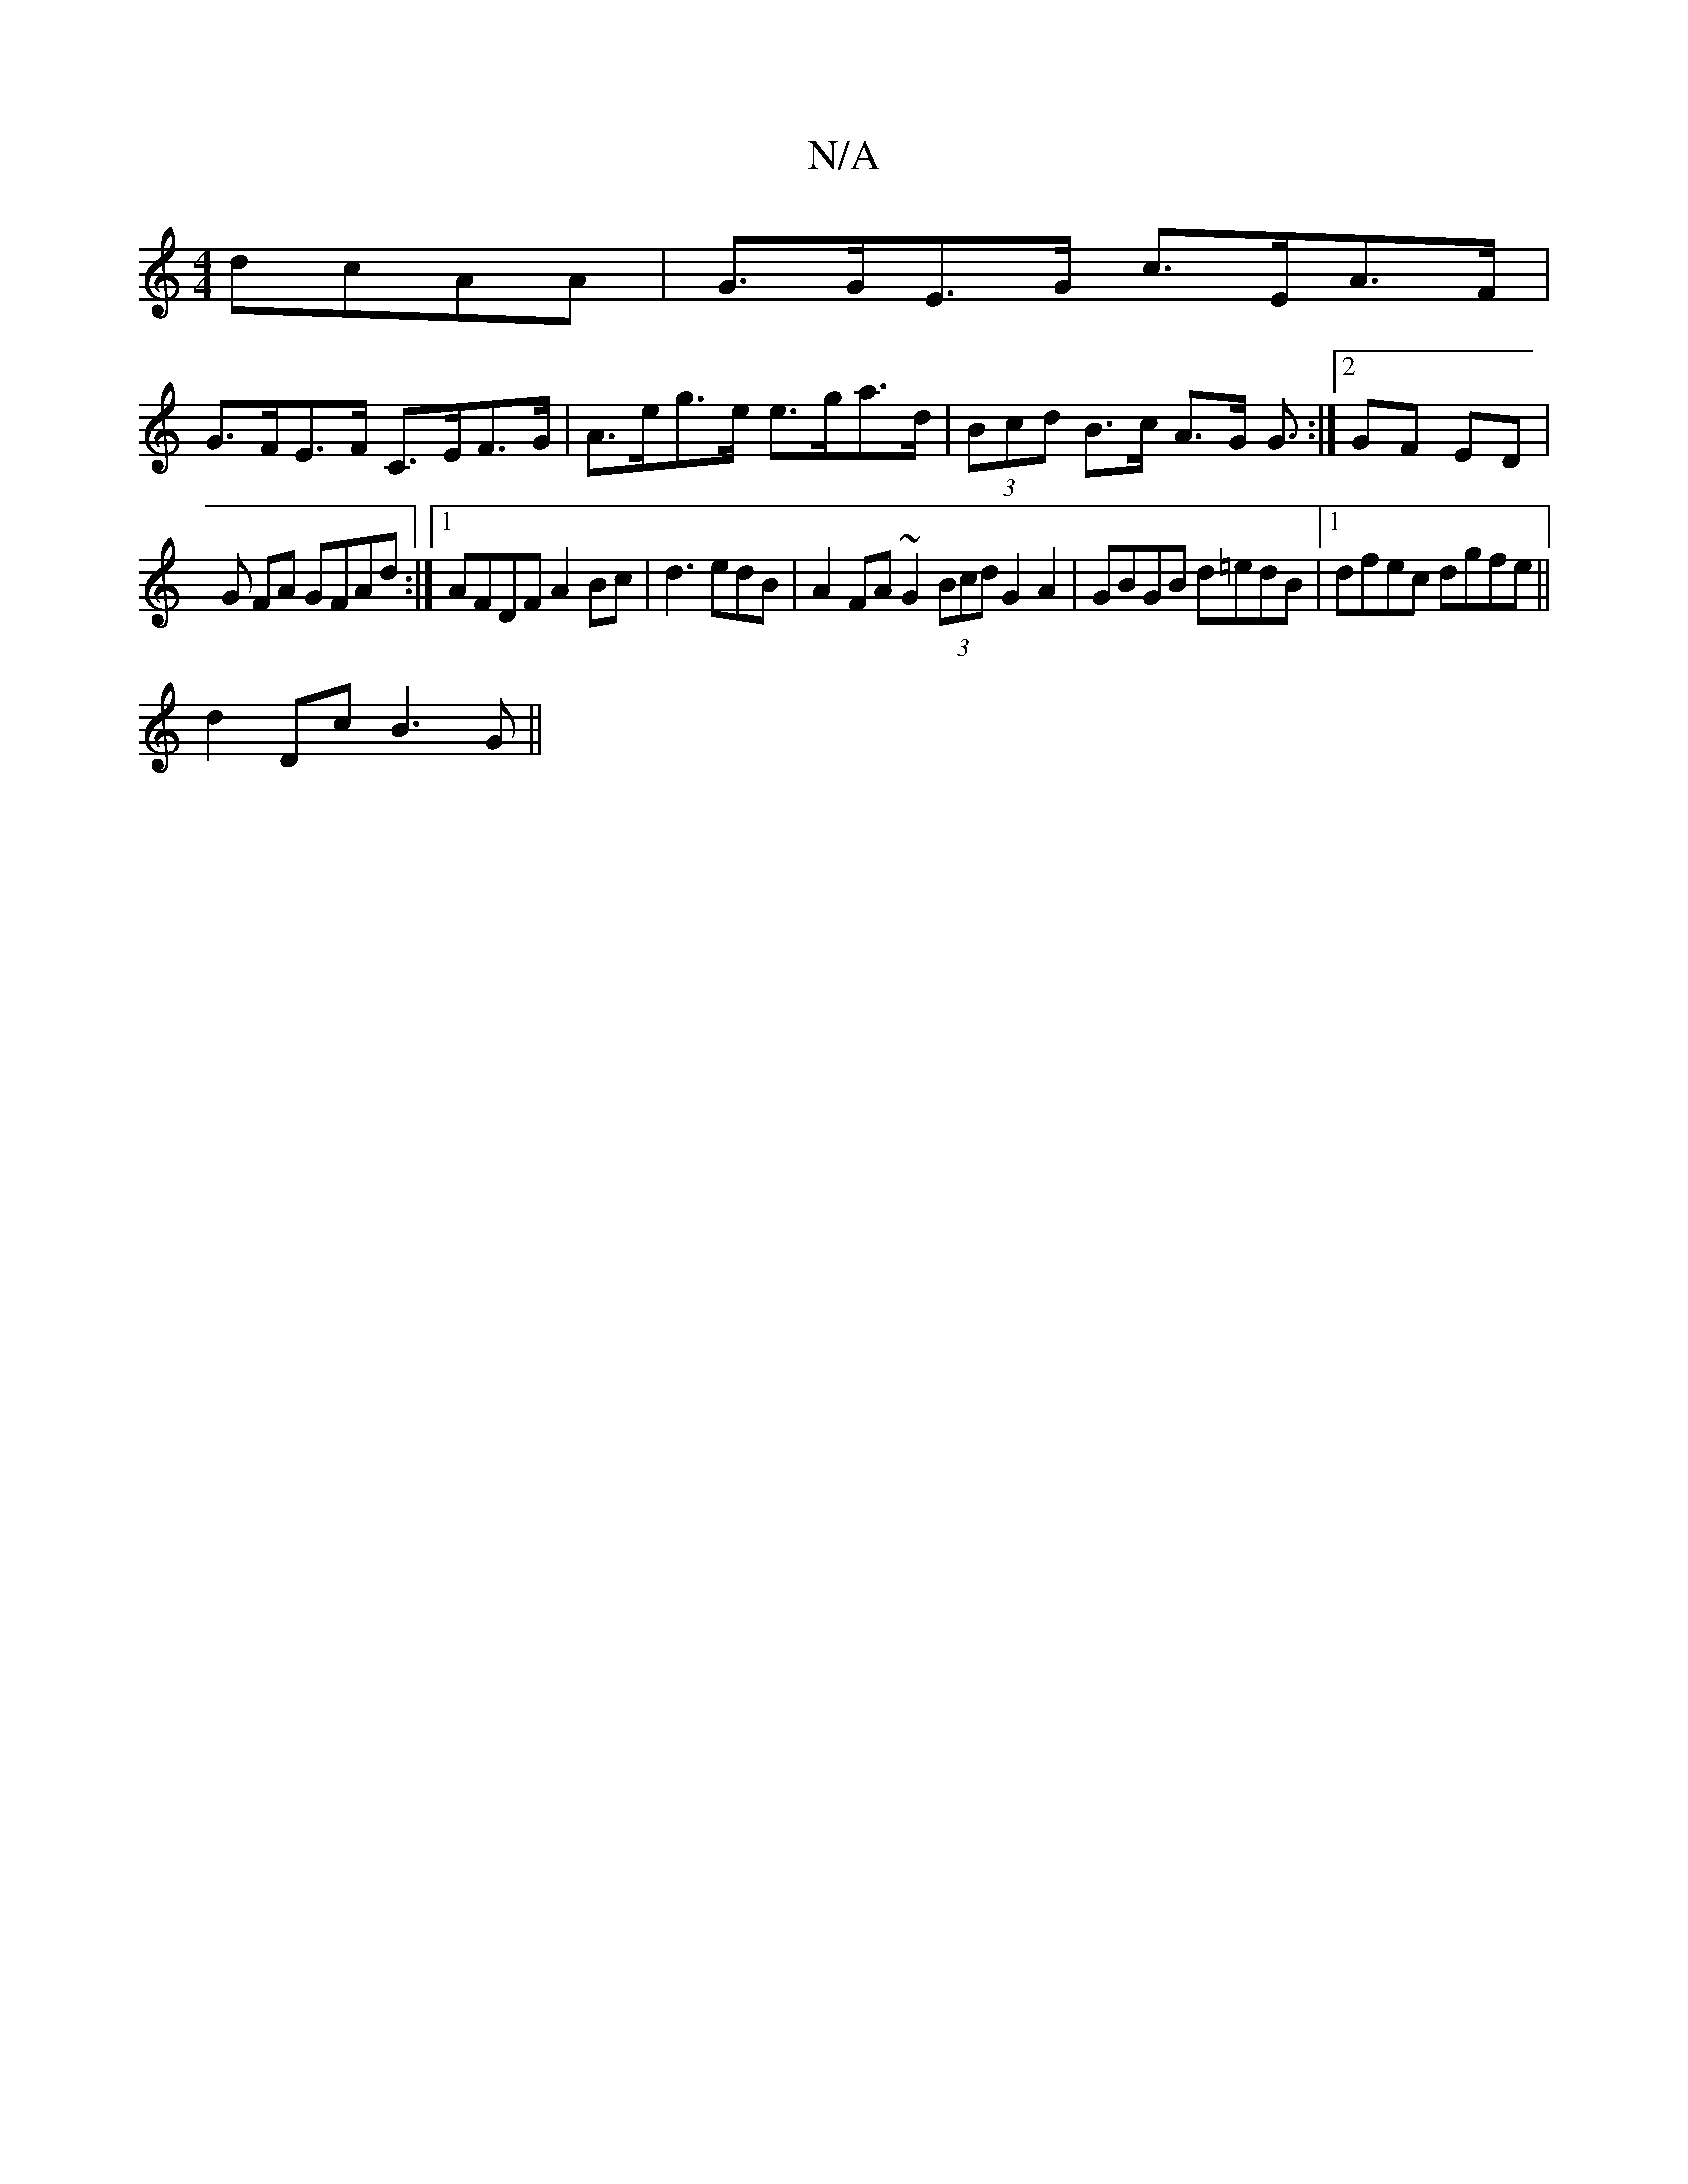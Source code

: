 X:1
T:N/A
M:4/4
R:N/A
K:Cmajor
 dcAA | G>GE>G c>EA>F |
G>FE>F C>EF>G | A>eg>e e>ga>d | (3Bcd B>c A>G G3/ :|[2 GF ED |
G FA GFAd :|1 AFDF A2 Bc|d3 edB|A2 FA ~G2 (3Bcd G2 A2|GBGB d=edB |1 dfec dgfe ||
d2 Dc B3 G ||

|:E2cE cA (3Aec|d